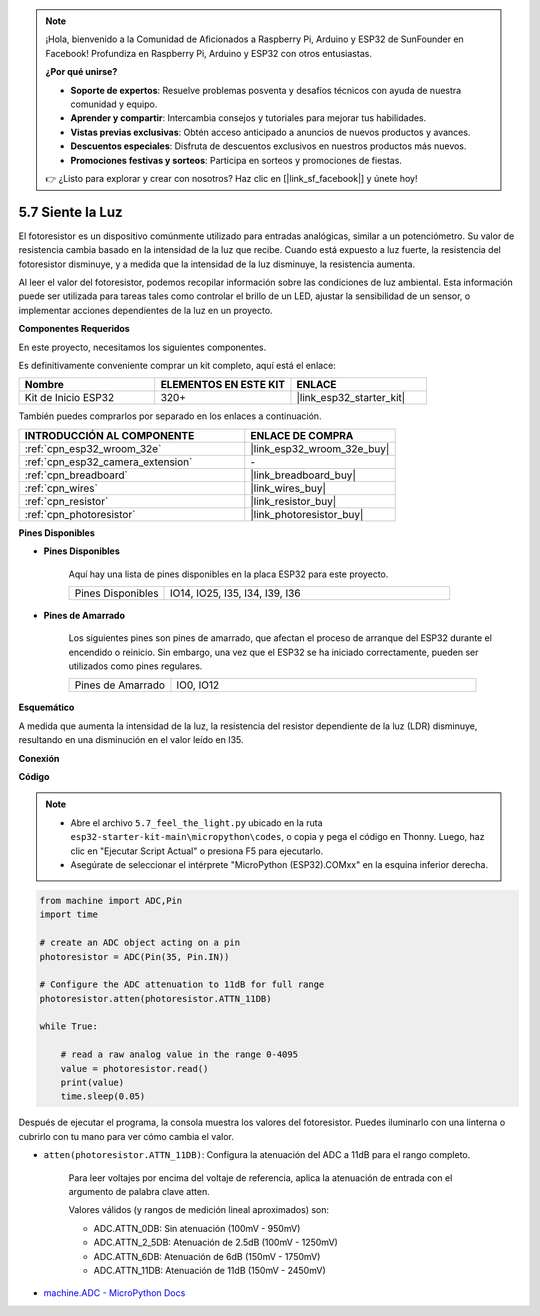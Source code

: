 .. note::

    ¡Hola, bienvenido a la Comunidad de Aficionados a Raspberry Pi, Arduino y ESP32 de SunFounder en Facebook! Profundiza en Raspberry Pi, Arduino y ESP32 con otros entusiastas.

    **¿Por qué unirse?**

    - **Soporte de expertos**: Resuelve problemas posventa y desafíos técnicos con ayuda de nuestra comunidad y equipo.
    - **Aprender y compartir**: Intercambia consejos y tutoriales para mejorar tus habilidades.
    - **Vistas previas exclusivas**: Obtén acceso anticipado a anuncios de nuevos productos y avances.
    - **Descuentos especiales**: Disfruta de descuentos exclusivos en nuestros productos más nuevos.
    - **Promociones festivas y sorteos**: Participa en sorteos y promociones de fiestas.

    👉 ¿Listo para explorar y crear con nosotros? Haz clic en [|link_sf_facebook|] y únete hoy!

.. _py_photoresistor:

5.7 Siente la Luz
=============================

El fotoresistor es un dispositivo comúnmente utilizado para entradas analógicas, similar a un potenciómetro. Su valor de resistencia cambia basado en la intensidad de la luz que recibe. Cuando está expuesto a luz fuerte, la resistencia del fotoresistor disminuye, y a medida que la intensidad de la luz disminuye, la resistencia aumenta.

Al leer el valor del fotoresistor, podemos recopilar información sobre las condiciones de luz ambiental. Esta información puede ser utilizada para tareas tales como controlar el brillo de un LED, ajustar la sensibilidad de un sensor, o implementar acciones dependientes de la luz en un proyecto.

**Componentes Requeridos**

En este proyecto, necesitamos los siguientes componentes.

Es definitivamente conveniente comprar un kit completo, aquí está el enlace:

.. list-table::
    :widths: 20 20 20
    :header-rows: 1

    *   - Nombre	
        - ELEMENTOS EN ESTE KIT
        - ENLACE
    *   - Kit de Inicio ESP32
        - 320+
        - |link_esp32_starter_kit|

También puedes comprarlos por separado en los enlaces a continuación.

.. list-table::
    :widths: 30 20
    :header-rows: 1

    *   - INTRODUCCIÓN AL COMPONENTE
        - ENLACE DE COMPRA

    *   - :ref:`cpn_esp32_wroom_32e`
        - |link_esp32_wroom_32e_buy|
    *   - :ref:`cpn_esp32_camera_extension`
        - \-
    *   - :ref:`cpn_breadboard`
        - |link_breadboard_buy|
    *   - :ref:`cpn_wires`
        - |link_wires_buy|
    *   - :ref:`cpn_resistor`
        - |link_resistor_buy|
    *   - :ref:`cpn_photoresistor`
        - |link_photoresistor_buy|

**Pines Disponibles**

* **Pines Disponibles**

    Aquí hay una lista de pines disponibles en la placa ESP32 para este proyecto.

    .. list-table::
        :widths: 5 15

        *   - Pines Disponibles
            - IO14, IO25, I35, I34, I39, I36


* **Pines de Amarrado**

    Los siguientes pines son pines de amarrado, que afectan el proceso de arranque del ESP32 durante el encendido o reinicio. Sin embargo, una vez que el ESP32 se ha iniciado correctamente, pueden ser utilizados como pines regulares.

    .. list-table::
        :widths: 5 15

        *   - Pines de Amarrado
            - IO0, IO12

**Esquemático**

.. image:: ../../img/circuit/circuit_5.7_photoresistor.png

A medida que aumenta la intensidad de la luz, la resistencia del resistor dependiente de la luz (LDR) disminuye, resultando en una disminución en el valor leído en I35.

**Conexión**

.. image:: ../../img/wiring/5.7_photoresistor_bb.png

**Código**

.. note::

    * Abre el archivo ``5.7_feel_the_light.py`` ubicado en la ruta ``esp32-starter-kit-main\micropython\codes``, o copia y pega el código en Thonny. Luego, haz clic en "Ejecutar Script Actual" o presiona F5 para ejecutarlo.
    * Asegúrate de seleccionar el intérprete "MicroPython (ESP32).COMxx" en la esquina inferior derecha. 



.. code-block:: python

    from machine import ADC,Pin
    import time

    # create an ADC object acting on a pin
    photoresistor = ADC(Pin(35, Pin.IN))

    # Configure the ADC attenuation to 11dB for full range     
    photoresistor.atten(photoresistor.ATTN_11DB)

    while True:

        # read a raw analog value in the range 0-4095
        value = photoresistor.read()  
        print(value)
        time.sleep(0.05)


Después de ejecutar el programa, la consola muestra los valores del fotoresistor. Puedes iluminarlo con una linterna o cubrirlo con tu mano para ver cómo cambia el valor.


* ``atten(photoresistor.ATTN_11DB)``: Configura la atenuación del ADC a 11dB para el rango completo.

    Para leer voltajes por encima del voltaje de referencia, aplica la atenuación de entrada con el argumento de palabra clave atten.

    Valores válidos (y rangos de medición lineal aproximados) son:

    * ADC.ATTN_0DB: Sin atenuación (100mV - 950mV)
    * ADC.ATTN_2_5DB: Atenuación de 2.5dB (100mV - 1250mV)
    * ADC.ATTN_6DB: Atenuación de 6dB (150mV - 1750mV)
    * ADC.ATTN_11DB: Atenuación de 11dB (150mV - 2450mV)

* `machine.ADC - MicroPython Docs <https://docs.micropython.org/en/latest/esp32/quickref.html#adc-analog-to-digital-conversion>`_


